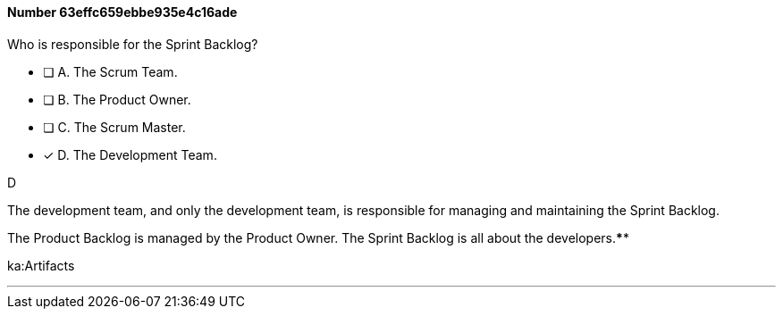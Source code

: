 
[.question]
==== Number 63effc659ebbe935e4c16ade

****

[.query]
Who is responsible for the Sprint Backlog?

[.list]
* [ ] A. The Scrum Team.
* [ ] B. The Product Owner.
* [ ] C. The Scrum Master.
* [*] D. The Development Team.
****

[.answer]
D

[.explanation]
The development team, and only the development team, is responsible for managing and maintaining the Sprint Backlog.

The Product Backlog is managed by the Product Owner. The Sprint Backlog is all about the developers.****

[.ka]
ka:Artifacts

'''

